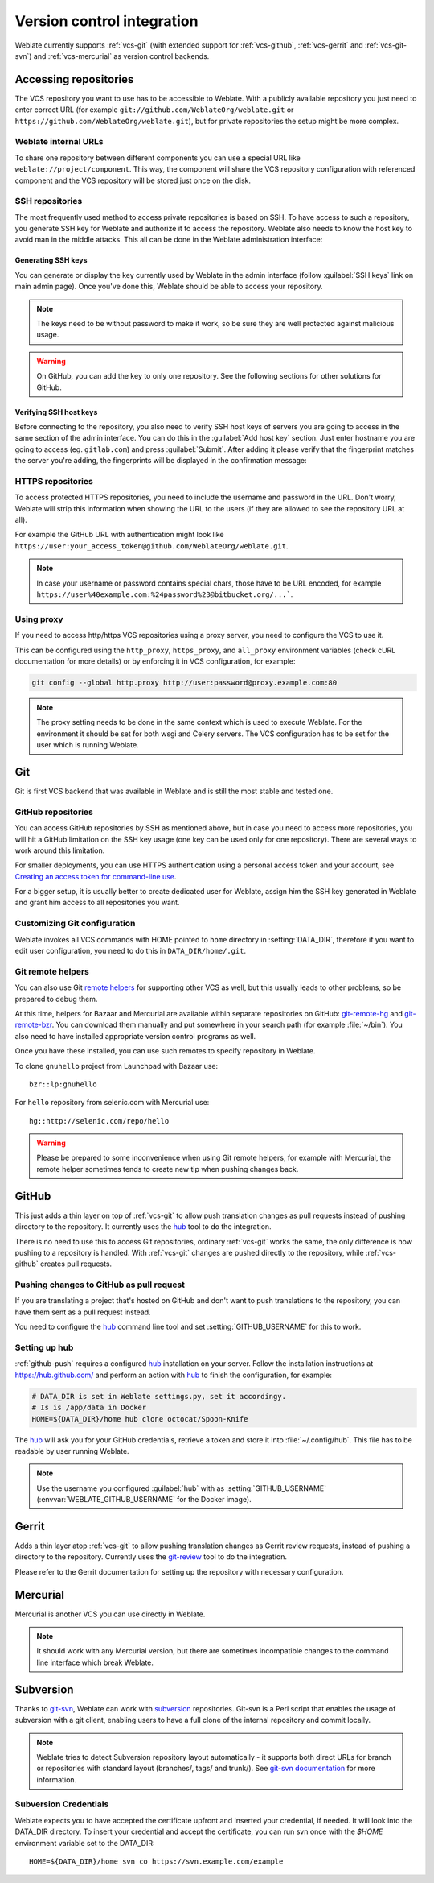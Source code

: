 .. _vcs:

Version control integration
===========================

Weblate currently supports :ref:`vcs-git` (with extended support for
:ref:`vcs-github`, :ref:`vcs-gerrit` and :ref:`vcs-git-svn`) and
:ref:`vcs-mercurial` as version control backends.

.. _vcs-repos:

Accessing repositories
----------------------

The VCS repository you want to use has to be accessible to Weblate. With a
publicly available repository you just need to enter correct URL (for example
``git://github.com/WeblateOrg/weblate.git`` or
``https://github.com/WeblateOrg/weblate.git``), but for private repositories the
setup might be more complex.

.. _internal-urls:

Weblate internal URLs
+++++++++++++++++++++

To share one repository between different components you can use a special URL
like ``weblate://project/component``. This way, the component will share the VCS
repository configuration with referenced component and the VCS repository will
be stored just once on the disk.

SSH repositories
++++++++++++++++

The most frequently used method to access private repositories is based on SSH. To
have access to such a repository, you generate SSH key for Weblate and authorize
it to access the repository. Weblate also needs to know the host key to avoid
man in the middle attacks. This all can be done in the Weblate administration
interface:

.. image:: images/ssh-keys.png

Generating SSH keys
~~~~~~~~~~~~~~~~~~~

You can generate or display the key currently used by Weblate in the admin
interface (follow :guilabel:`SSH keys` link on main admin page). Once you've
done this, Weblate should be able to access your repository.

.. note::

    The keys need to be without password to make it work, so be sure they are
    well protected against malicious usage.

.. warning::

    On GitHub, you can add the key to only one repository. See the following
    sections for other solutions for GitHub.

Verifying SSH host keys
~~~~~~~~~~~~~~~~~~~~~~~

Before connecting to the repository, you also need to verify SSH host keys of
servers you are going to access in the same section of the admin interface.
You can do this in the :guilabel:`Add host key` section. Just enter hostname
you are going to access (eg. ``gitlab.com``) and press :guilabel:`Submit`.
After adding it please verify that the fingerprint matches the server you're
adding, the fingerprints will be displayed in the confirmation message:

.. image:: images/ssh-keys-added.png


HTTPS repositories
++++++++++++++++++

To access protected HTTPS repositories, you need to include the username and password
in the URL. Don't worry, Weblate will strip this information when showing the URL
to the users (if they are allowed to see the repository URL at all).

For example the GitHub URL with authentication might look like
``https://user:your_access_token@github.com/WeblateOrg/weblate.git``.

.. note::

    In case your username or password contains special chars, those have to be
    URL encoded, for example
    ``https://user%40example.com:%24password%23@bitbucket.org/...```.

Using proxy
+++++++++++

If you need to access http/https VCS repositories using a proxy server, you
need to configure the VCS to use it.

This can be configured using the ``http_proxy``, ``https_proxy``, and
``all_proxy`` environment variables (check cURL documentation for more details)
or by enforcing it in VCS configuration, for example:

.. code-block:: sh

    git config --global http.proxy http://user:password@proxy.example.com:80

.. note::

    The proxy setting needs to be done in the same context which is used to
    execute Weblate. For the environment it should be set for both wsgi and
    Celery servers. The VCS configuration has to be set for the user which is
    running Weblate.

.. seealso::

    `curl manpage <https://curl.haxx.se/docs/manpage.html>`_,
    `git config documentation <https://git-scm.com/docs/git-config>`_


.. _vcs-git:

Git
---

Git is first VCS backend that was available in Weblate and is still the most
stable and tested one.

.. seealso::

    See :ref:`vcs-repos` for information how to access different kind of
    repositories.

.. _vcs-repos-github:

GitHub repositories
+++++++++++++++++++

You can access GitHub repositories by SSH as mentioned above, but in case you
need to access more repositories, you will hit a GitHub limitation on the SSH key
usage (one key can be used only for one repository). There are several ways to
work around this limitation.

For smaller deployments, you can use HTTPS authentication using a personal access
token and your account, see `Creating an access token for command-line use`_.

.. _Creating an access token for command-line use: https://help.github.com/articles/creating-an-access-token-for-command-line-use/

For a bigger setup, it is usually better to create dedicated user for Weblate,
assign him the SSH key generated in Weblate and grant him access to all
repositories you want.

Customizing Git configuration
+++++++++++++++++++++++++++++

Weblate invokes all VCS commands with HOME pointed to ``home`` directory in
:setting:`DATA_DIR`, therefore if you want to edit user configuration, you need
to do this in ``DATA_DIR/home/.git``.

.. _vcs-git-helpers:

Git remote helpers
++++++++++++++++++

You can also use Git `remote helpers`_ for supporting other VCS as well, but
this usually leads to other problems, so be prepared to debug them.

At this time, helpers for Bazaar and Mercurial are available within separate
repositories on GitHub: `git-remote-hg`_ and `git-remote-bzr`_. You can
download them manually and put somewhere in your search path (for example
:file:`~/bin`). You also need to have installed appropriate version control
programs as well.

Once you have these installed, you can use such remotes to specify repository
in Weblate.

To clone ``gnuhello`` project from Launchpad with Bazaar use::

    bzr::lp:gnuhello

For ``hello`` repository from selenic.com with Mercurial use::

    hg::http://selenic.com/repo/hello

.. _remote helpers: https://git-scm.com/docs/git-remote-helpers
.. _git-remote-hg: https://github.com/felipec/git-remote-hg
.. _git-remote-bzr: https://github.com/felipec/git-remote-bzr

.. warning::

    Please be prepared to some inconvenience when using Git remote helpers,
    for example with Mercurial, the remote helper sometimes tends to create new
    tip when pushing changes back.

.. _vcs-github:

GitHub
------

.. versionadded:: 2.3

This just adds a thin layer on top of :ref:`vcs-git` to allow push translation
changes as pull requests instead of pushing directory to the repository.
It currently uses the `hub`_ tool to do the integration.

There is no need to use this to access Git repositories, ordinary
:ref:`vcs-git` works the same, the only difference is how pushing to a repository is
handled. With :ref:`vcs-git` changes are pushed directly to the repository, while
:ref:`vcs-github` creates pull requests.

.. _github-push:

Pushing changes to GitHub as pull request
+++++++++++++++++++++++++++++++++++++++++

If you are translating a project that's hosted on GitHub and don't want to
push translations to the repository, you can have them sent as a pull request instead.

You need to configure the `hub`_ command line tool and set
:setting:`GITHUB_USERNAME` for this to work.

.. seealso::

   :setting:`GITHUB_USERNAME`, :ref:`hub-setup` for configuration instructions

.. _hub-setup:

Setting up hub
++++++++++++++

:ref:`github-push` requires a configured `hub`_ installation on your server.
Follow the installation instructions at https://hub.github.com/ and perform an
action with `hub`_ to finish the configuration, for example:

.. code-block:: sh

    # DATA_DIR is set in Weblate settings.py, set it accordingy.
    # Is is /app/data in Docker
    HOME=${DATA_DIR}/home hub clone octocat/Spoon-Knife

The `hub`_ will ask you for your GitHub credentials, retrieve a token and store
it into :file:`~/.config/hub`. This file has to be readable by user running
Weblate.

.. note::

    Use the username you configured :guilabel:`hub` with as
    :setting:`GITHUB_USERNAME` (:envvar:`WEBLATE_GITHUB_USERNAME` for the
    Docker image).

.. _hub: https://hub.github.com/

.. _vcs-gerrit:

Gerrit
------

.. versionadded:: 2.2

Adds a thin layer atop :ref:`vcs-git` to allow pushing translation
changes as Gerrit review requests, instead of pushing a directory to the repository.
Currently uses the `git-review`_ tool to do the integration.

Please refer to the Gerrit documentation for setting up the repository with
necessary configuration.

.. _git-review: https://pypi.org/project/git-review/

.. _vcs-mercurial:

Mercurial
---------

.. versionadded:: 2.1

Mercurial is another VCS you can use directly in Weblate.

.. note::

    It should work with any Mercurial version, but there are sometimes
    incompatible changes to the command line interface which break Weblate.

.. seealso::

    See :ref:`vcs-repos` for information how to access different kind of
    repositories.

.. _vcs-git-svn:

Subversion
----------

.. versionadded:: 2.8

Thanks to `git-svn`_, Weblate can work with `subversion`_ repositories. Git-svn
is a Perl script that enables the usage of subversion with a git client, enabling
users to have a full clone of the internal repository and commit locally.

.. note::

    Weblate tries to detect Subversion repository layout automatically - it
    supports both direct URLs for branch or repositories with standard layout
    (branches/, tags/ and trunk/). See `git-svn documentation
    <https://git-scm.com/docs/git-svn#git-svn---stdlayout>`_ for more
    information.

.. versionchanged:: 2.19

    In older versions only repositories with standard layout were supported.

.. _git-svn: https://git-scm.com/docs/git-svn

.. _subversion: https://subversion.apache.org/

Subversion Credentials
++++++++++++++++++++++

Weblate expects you to have accepted the certificate upfront and inserted your
credential, if needed. It will look into the DATA_DIR directory. To insert your
credential and accept the certificate, you can run svn once with the `$HOME`
environment variable set to the DATA_DIR::

    HOME=${DATA_DIR}/home svn co https://svn.example.com/example

.. seealso::

    :setting:`DATA_DIR`

